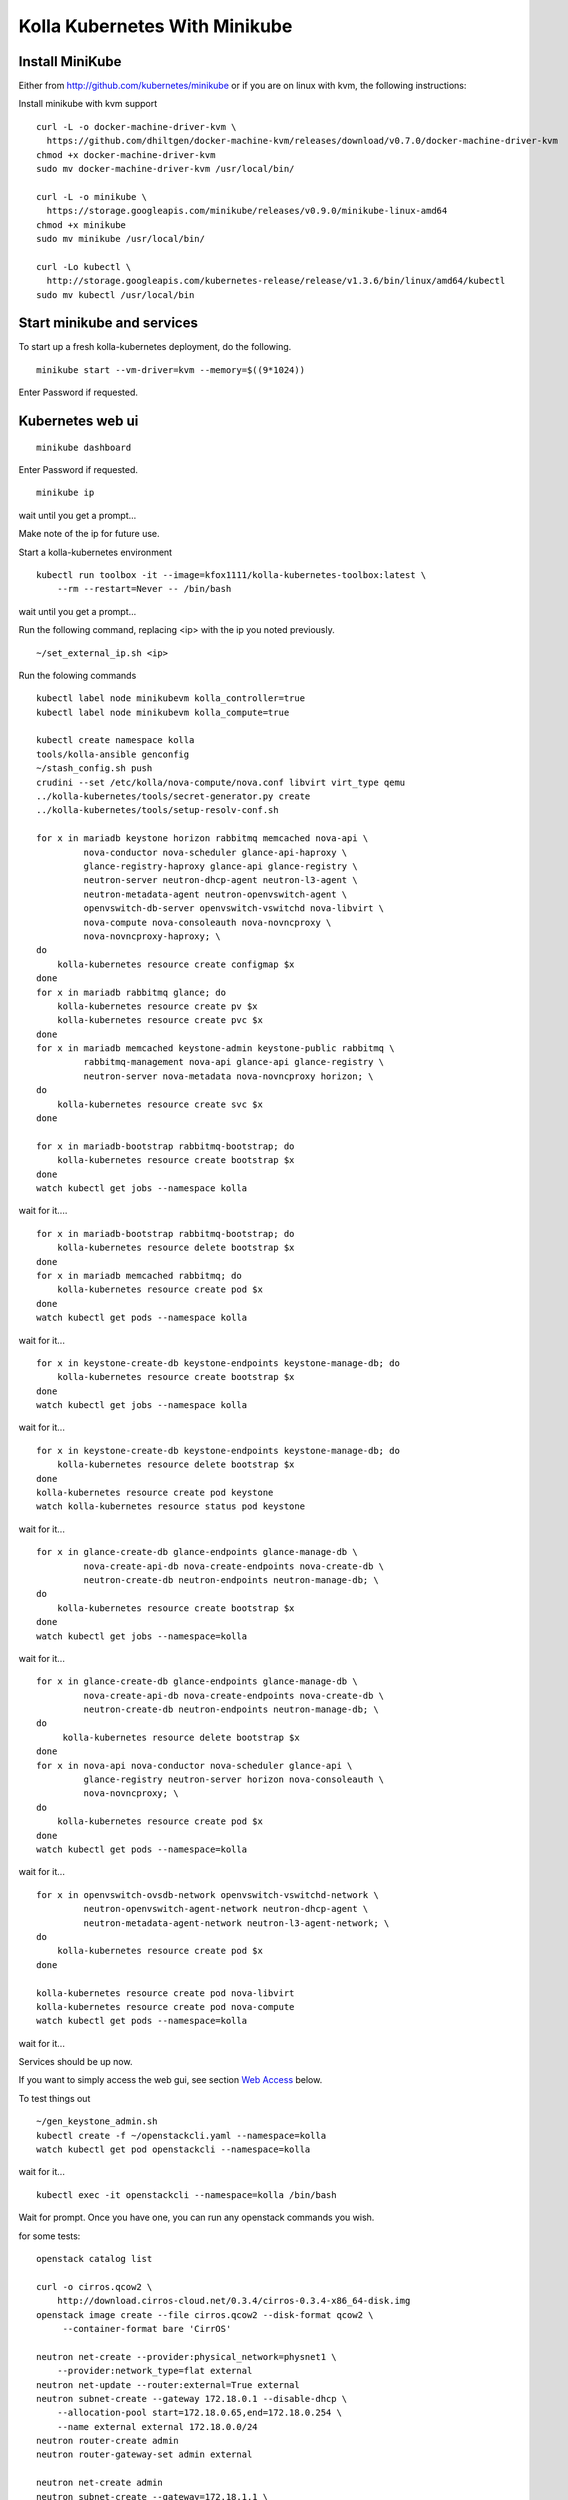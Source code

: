 .. minikube:

==============================
Kolla Kubernetes With Minikube
==============================

Install MiniKube
================

Either from http://github.com/kubernetes/minikube
or if you are on linux with kvm, the following instructions:

Install minikube with kvm support

::

    curl -L -o docker-machine-driver-kvm \
      https://github.com/dhiltgen/docker-machine-kvm/releases/download/v0.7.0/docker-machine-driver-kvm
    chmod +x docker-machine-driver-kvm
    sudo mv docker-machine-driver-kvm /usr/local/bin/

    curl -L -o minikube \
      https://storage.googleapis.com/minikube/releases/v0.9.0/minikube-linux-amd64
    chmod +x minikube
    sudo mv minikube /usr/local/bin/

    curl -Lo kubectl \
      http://storage.googleapis.com/kubernetes-release/release/v1.3.6/bin/linux/amd64/kubectl
    sudo mv kubectl /usr/local/bin

Start minikube and services
===========================

To start up a fresh kolla-kubernetes deployment, do the following.

::

    minikube start --vm-driver=kvm --memory=$((9*1024))

Enter Password if requested.

Kubernetes web ui
=================
::

    minikube dashboard

Enter Password if requested.

::

    minikube ip

wait until you get a prompt...

Make note of the ip for future use.

Start a kolla-kubernetes environment

::

    kubectl run toolbox -it --image=kfox1111/kolla-kubernetes-toolbox:latest \
        --rm --restart=Never -- /bin/bash

wait until you get a prompt...

Run the following command, replacing <ip> with the ip you noted previously.

::

    ~/set_external_ip.sh <ip>

Run the folowing commands

::

    kubectl label node minikubevm kolla_controller=true
    kubectl label node minikubevm kolla_compute=true

    kubectl create namespace kolla
    tools/kolla-ansible genconfig
    ~/stash_config.sh push
    crudini --set /etc/kolla/nova-compute/nova.conf libvirt virt_type qemu
    ../kolla-kubernetes/tools/secret-generator.py create
    ../kolla-kubernetes/tools/setup-resolv-conf.sh

    for x in mariadb keystone horizon rabbitmq memcached nova-api \
             nova-conductor nova-scheduler glance-api-haproxy \
             glance-registry-haproxy glance-api glance-registry \
             neutron-server neutron-dhcp-agent neutron-l3-agent \
             neutron-metadata-agent neutron-openvswitch-agent \
             openvswitch-db-server openvswitch-vswitchd nova-libvirt \
             nova-compute nova-consoleauth nova-novncproxy \
             nova-novncproxy-haproxy; \
    do
        kolla-kubernetes resource create configmap $x
    done
    for x in mariadb rabbitmq glance; do
        kolla-kubernetes resource create pv $x
        kolla-kubernetes resource create pvc $x
    done
    for x in mariadb memcached keystone-admin keystone-public rabbitmq \
             rabbitmq-management nova-api glance-api glance-registry \
             neutron-server nova-metadata nova-novncproxy horizon; \
    do
        kolla-kubernetes resource create svc $x
    done

    for x in mariadb-bootstrap rabbitmq-bootstrap; do
        kolla-kubernetes resource create bootstrap $x
    done
    watch kubectl get jobs --namespace kolla

wait for it....

::

    for x in mariadb-bootstrap rabbitmq-bootstrap; do
        kolla-kubernetes resource delete bootstrap $x
    done
    for x in mariadb memcached rabbitmq; do
        kolla-kubernetes resource create pod $x
    done
    watch kubectl get pods --namespace kolla

wait for it...

::

    for x in keystone-create-db keystone-endpoints keystone-manage-db; do
        kolla-kubernetes resource create bootstrap $x
    done
    watch kubectl get jobs --namespace kolla

wait for it...

::

    for x in keystone-create-db keystone-endpoints keystone-manage-db; do
        kolla-kubernetes resource delete bootstrap $x
    done
    kolla-kubernetes resource create pod keystone
    watch kolla-kubernetes resource status pod keystone

wait for it...

::

    for x in glance-create-db glance-endpoints glance-manage-db \
             nova-create-api-db nova-create-endpoints nova-create-db \
             neutron-create-db neutron-endpoints neutron-manage-db; \
    do
        kolla-kubernetes resource create bootstrap $x
    done
    watch kubectl get jobs --namespace=kolla

wait for it...

::

    for x in glance-create-db glance-endpoints glance-manage-db \
             nova-create-api-db nova-create-endpoints nova-create-db \
             neutron-create-db neutron-endpoints neutron-manage-db; \
    do
         kolla-kubernetes resource delete bootstrap $x
    done
    for x in nova-api nova-conductor nova-scheduler glance-api \
             glance-registry neutron-server horizon nova-consoleauth \
             nova-novncproxy; \
    do
        kolla-kubernetes resource create pod $x
    done
    watch kubectl get pods --namespace=kolla

wait for it...

::

    for x in openvswitch-ovsdb-network openvswitch-vswitchd-network \
             neutron-openvswitch-agent-network neutron-dhcp-agent \
             neutron-metadata-agent-network neutron-l3-agent-network; \
    do
        kolla-kubernetes resource create pod $x
    done

    kolla-kubernetes resource create pod nova-libvirt
    kolla-kubernetes resource create pod nova-compute
    watch kubectl get pods --namespace=kolla

wait for it...

Services should be up now.

If you want to simply access the web gui, see section `Web Access`_ below.

To test things out

::

    ~/gen_keystone_admin.sh
    kubectl create -f ~/openstackcli.yaml --namespace=kolla
    watch kubectl get pod openstackcli --namespace=kolla

wait for it...

::

    kubectl exec -it openstackcli --namespace=kolla /bin/bash

Wait for prompt. Once you have one, you can run any openstack commands you wish.

for some tests:

::

    openstack catalog list

    curl -o cirros.qcow2 \
        http://download.cirros-cloud.net/0.3.4/cirros-0.3.4-x86_64-disk.img
    openstack image create --file cirros.qcow2 --disk-format qcow2 \
         --container-format bare 'CirrOS'

    neutron net-create --provider:physical_network=physnet1 \
        --provider:network_type=flat external
    neutron net-update --router:external=True external
    neutron subnet-create --gateway 172.18.0.1 --disable-dhcp \
        --allocation-pool start=172.18.0.65,end=172.18.0.254 \
        --name external external 172.18.0.0/24
    neutron router-create admin
    neutron router-gateway-set admin external

    neutron net-create admin
    neutron subnet-create --gateway=172.18.1.1 \
        --allocation-pool start=172.18.1.65,end=172.18.1.254 \
        --name admin admin 172.18.1.0/24
    neutron router-interface-add admin admin
    neutron security-group-rule-create --protocol icmp \
        --direction ingress default
    neutron security-group-rule-create --protocol tcp \
        --port-range-min 22 --port-range-max 22 \
        --direction ingress default

    openstack server create --flavor=m1.tiny --image CirrOS \
         --nic net-id=admin test
    openstack server create --flavor=m1.tiny --image CirrOS \
         --nic net-id=admin test2
    FIP=$(openstack ip floating create external -f value -c ip)
    FIP2=$(openstack ip floating create external -f value -c ip)
    openstack ip floating add $FIP test
    openstack ip floating add $FIP2 test2

    watch openstack server list

wait for it...

::

    ssh cirros@$FIP curl 169.254.169.254

.. _`Web Access`:

Web Access
==========
If you want to access the horizon website, fetch the admin password from
within the toolbox like:

::
    grep keystone_admin /etc/kolla/passwords.yml

And paste in the ip address you noted earlier from 'minikube ip' into your
web browser. The username is 'admin'.


NOTES
=====

petsets currently arn't deleted on delete...

If you want to push your config into a configmap so you can delete your toolbox and get your configs back, you can do so like this

::

~/stash_config.sh push #push it to kubernetes
~/stash_config.sh pull #fetch config back from kubernetes

